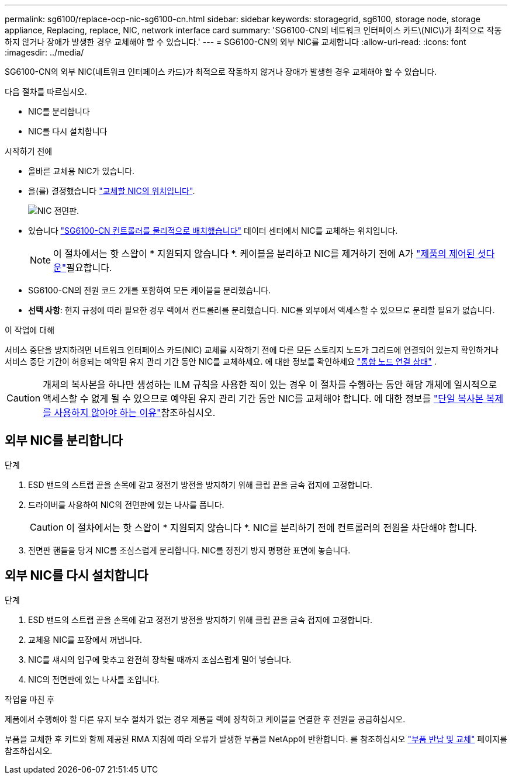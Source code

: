 ---
permalink: sg6100/replace-ocp-nic-sg6100-cn.html 
sidebar: sidebar 
keywords: storagegrid, sg6100, storage node, storage appliance, Replacing, replace, NIC, network interface card 
summary: 'SG6100-CN의 네트워크 인터페이스 카드\(NIC\)가 최적으로 작동하지 않거나 장애가 발생한 경우 교체해야 할 수 있습니다.' 
---
= SG6100-CN의 외부 NIC를 교체합니다
:allow-uri-read: 
:icons: font
:imagesdir: ../media/


[role="lead"]
SG6100-CN의 외부 NIC(네트워크 인터페이스 카드)가 최적으로 작동하지 않거나 장애가 발생한 경우 교체해야 할 수 있습니다.

다음 절차를 따르십시오.

* NIC를 분리합니다
* NIC를 다시 설치합니다


.시작하기 전에
* 올바른 교체용 NIC가 있습니다.
* 을(를) 결정했습니다 link:verify-component-to-replace.html["교체할 NIC의 위치입니다"].
+
image::../media/sg6100_cn_ocp_nic_location.png[NIC 전면판.]

* 있습니다 link:locating-sgf6112-in-data-center.html["SG6100-CN 컨트롤러를 물리적으로 배치했습니다"] 데이터 센터에서 NIC를 교체하는 위치입니다.
+

NOTE: 이 절차에서는 핫 스왑이 * 지원되지 않습니다 *. 케이블을 분리하고 NIC를 제거하기 전에 A가 link:power-sgf6112-off-on.html#shut-down-the-sgf6112-appliance-or-sg6100-cn-controller["제품의 제어된 셧다운"]필요합니다.

* SG6100-CN의 전원 코드 2개를 포함하여 모든 케이블을 분리했습니다.
* *선택 사항*: 현지 규정에 따라 필요한 경우 랙에서 컨트롤러를 분리했습니다. NIC를 외부에서 액세스할 수 있으므로 분리할 필요가 없습니다.


.이 작업에 대해
서비스 중단을 방지하려면 네트워크 인터페이스 카드(NIC) 교체를 시작하기 전에 다른 모든 스토리지 노드가 그리드에 연결되어 있는지 확인하거나 서비스 중단 기간이 허용되는 예약된 유지 관리 기간 동안 NIC를 교체하세요.  에 대한 정보를 확인하세요 https://docs.netapp.com/us-en/storagegrid/monitor/monitoring-system-health.html#monitor-node-connection-states["통합 노드 연결 상태"^] .


CAUTION: 개체의 복사본을 하나만 생성하는 ILM 규칙을 사용한 적이 있는 경우 이 절차를 수행하는 동안 해당 개체에 일시적으로 액세스할 수 없게 될 수 있으므로 예약된 유지 관리 기간 동안 NIC를 교체해야 합니다. 에 대한 정보를 https://docs.netapp.com/us-en/storagegrid/ilm/why-you-should-not-use-single-copy-replication.html["단일 복사본 복제를 사용하지 않아야 하는 이유"^]참조하십시오.



== 외부 NIC를 분리합니다

.단계
. ESD 밴드의 스트랩 끝을 손목에 감고 정전기 방전을 방지하기 위해 클립 끝을 금속 접지에 고정합니다.
. 드라이버를 사용하여 NIC의 전면판에 있는 나사를 풉니다.
+

CAUTION: 이 절차에서는 핫 스왑이 * 지원되지 않습니다 *. NIC를 분리하기 전에 컨트롤러의 전원을 차단해야 합니다.

. 전면판 핸들을 당겨 NIC를 조심스럽게 분리합니다. NIC를 정전기 방지 평평한 표면에 놓습니다.




== 외부 NIC를 다시 설치합니다

.단계
. ESD 밴드의 스트랩 끝을 손목에 감고 정전기 방전을 방지하기 위해 클립 끝을 금속 접지에 고정합니다.
. 교체용 NIC를 포장에서 꺼냅니다.
. NIC를 섀시의 입구에 맞추고 완전히 장착될 때까지 조심스럽게 밀어 넣습니다.
. NIC의 전면판에 있는 나사를 조입니다.


.작업을 마친 후
제품에서 수행해야 할 다른 유지 보수 절차가 없는 경우 제품을 랙에 장착하고 케이블을 연결한 후 전원을 공급하십시오.

부품을 교체한 후 키트와 함께 제공된 RMA 지침에 따라 오류가 발생한 부품을 NetApp에 반환합니다. 를 참조하십시오 https://mysupport.netapp.com/site/info/rma["부품 반납 및 교체"^] 페이지를 참조하십시오.
